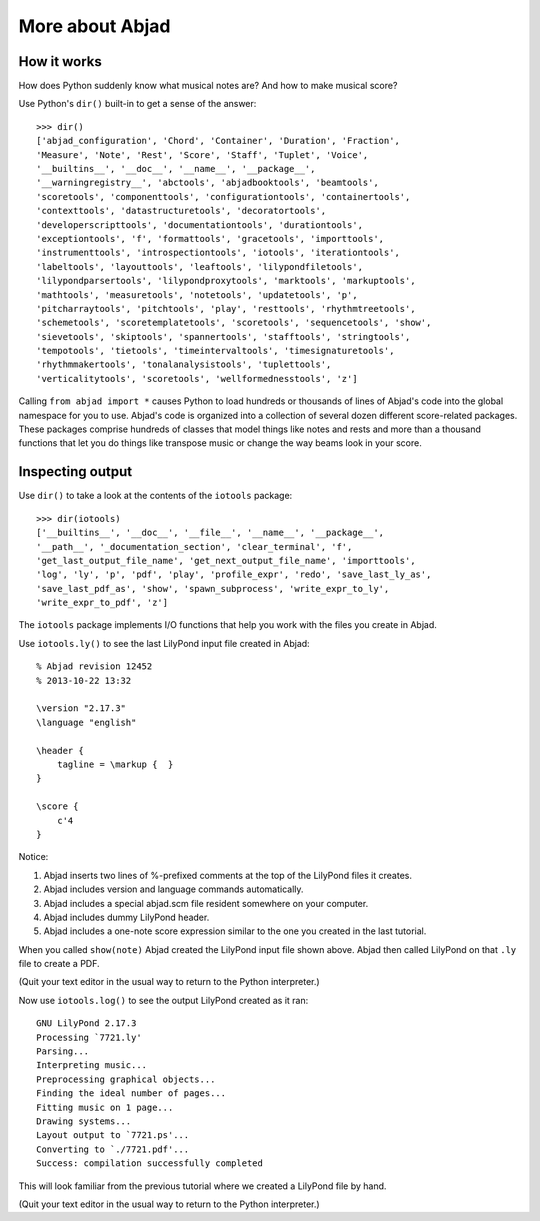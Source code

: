 More about Abjad
================


How it works
------------

How does Python suddenly know what musical notes are?
And how to make musical score?

Use Python's ``dir()`` built-in to get a sense of the answer:

::

    >>> dir()
    ['abjad_configuration', 'Chord', 'Container', 'Duration', 'Fraction',
    'Measure', 'Note', 'Rest', 'Score', 'Staff', 'Tuplet', 'Voice',
    '__builtins__', '__doc__', '__name__', '__package__',
    '__warningregistry__', 'abctools', 'abjadbooktools', 'beamtools',
    'scoretools', 'componenttools', 'configurationtools', 'containertools',
    'contexttools', 'datastructuretools', 'decoratortools',
    'developerscripttools', 'documentationtools', 'durationtools',
    'exceptiontools', 'f', 'formattools', 'gracetools', 'importtools',
    'instrumenttools', 'introspectiontools', 'iotools', 'iterationtools',
    'labeltools', 'layouttools', 'leaftools', 'lilypondfiletools',
    'lilypondparsertools', 'lilypondproxytools', 'marktools', 'markuptools',
    'mathtools', 'measuretools', 'notetools', 'updatetools', 'p',
    'pitcharraytools', 'pitchtools', 'play', 'resttools', 'rhythmtreetools',
    'schemetools', 'scoretemplatetools', 'scoretools', 'sequencetools', 'show',
    'sievetools', 'skiptools', 'spannertools', 'stafftools', 'stringtools',
    'tempotools', 'tietools', 'timeintervaltools', 'timesignaturetools',
    'rhythmmakertools', 'tonalanalysistools', 'tuplettools',
    'verticalitytools', 'scoretools', 'wellformednesstools', 'z']

Calling ``from abjad import *`` causes Python to load hundreds or thousands of
lines of Abjad's code into the global namespace for you to use.  Abjad's code
is organized into a collection of several dozen different score-related
packages.  These packages comprise hundreds of classes that model things like
notes and rests and more than a thousand functions that let you do things like
transpose music or change the way beams look in your score.

Inspecting output
-----------------

Use ``dir()`` to take a look at the contents of the ``iotools`` package:

::

    >>> dir(iotools)
    ['__builtins__', '__doc__', '__file__', '__name__', '__package__',
    '__path__', '_documentation_section', 'clear_terminal', 'f',
    'get_last_output_file_name', 'get_next_output_file_name', 'importtools',
    'log', 'ly', 'p', 'pdf', 'play', 'profile_expr', 'redo', 'save_last_ly_as',
    'save_last_pdf_as', 'show', 'spawn_subprocess', 'write_expr_to_ly',
    'write_expr_to_pdf', 'z']

The ``iotools`` package implements I/O functions that help you work with the
files you create in Abjad.

Use ``iotools.ly()`` to see the last LilyPond input file created in Abjad:

::

    % Abjad revision 12452
    % 2013-10-22 13:32

    \version "2.17.3"
    \language "english"

    \header {
        tagline = \markup {  }
    }

    \score {
        c'4
    }

Notice:

1.  Abjad inserts two lines of %-prefixed comments at the top of the LilyPond 
    files it creates.

2.  Abjad includes version and language commands automatically.

3.  Abjad includes a special abjad.scm file resident somewhere on your 
    computer.

4.  Abjad includes dummy LilyPond header.

5.  Abjad includes a one-note score expression similar to the one you created 
    in the last tutorial.

When you called ``show(note)`` Abjad created the LilyPond input file shown
above.  Abjad then called LilyPond on that ``.ly`` file to create a PDF.

(Quit your text editor in the usual way to return to the Python interpreter.)

Now use ``iotools.log()`` to see the output LilyPond created as it ran:

::

    GNU LilyPond 2.17.3
    Processing `7721.ly'
    Parsing...
    Interpreting music...
    Preprocessing graphical objects...
    Finding the ideal number of pages...
    Fitting music on 1 page...
    Drawing systems...
    Layout output to `7721.ps'...
    Converting to `./7721.pdf'...
    Success: compilation successfully completed

This will look familiar from the previous tutorial where we created a LilyPond
file by hand.

(Quit your text editor in the usual way to return to the Python interpreter.)
